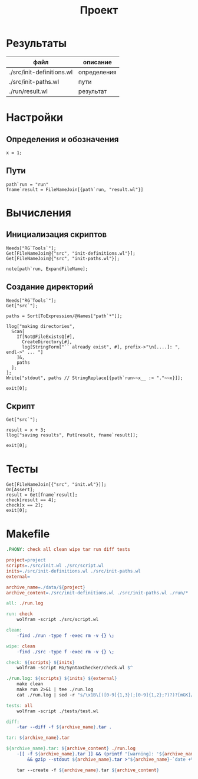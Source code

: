 #+TITLE: Проект
* Результаты
| файл                      | описание    |
|---------------------------+-------------|
| ./src/init-definitions.wl | определения |
| ./src/init-paths.wl       | пути        |
| ./run/result.wl           | результат   |
* Настройки
	:PROPERTIES:
  :eval:     noexport
	:exports:  code
	:results:  none
	:mkdirp:   yes
	:dir:      ./src
	:comments: no
	:eval:     no
	:END:
** Определения и обозначения
#+begin_src wl :tangle ./src/init-definitions.wl
x = 1;
#+end_src

** Пути
#+begin_src wl :tangle ./src/init-paths.wl
path`run = "run"
fname`result = FileNameJoin[{path`run, "result.wl"}]
#+end_src
* Вычисления
	:PROPERTIES:
  :eval:     noexport
	:exports:  code
	:results:  none
	:mkdirp:   yes
	:dir:      ./src
	:comments: no
	:eval:     no
	:shebang: "#!/usr/bin/env wolfram_script.sh"
	:END:

** Инициализация скриптов
#+begin_src wl :tangle ./src/init.wl
Needs["RG`Tools`"];
Get[FileNameJoin@{"src", "init-definitions.wl"}];
Get[FileNameJoin@{"src", "init-paths.wl"}];

note[path`run, ExpandFileName];
#+end_src

** Создание директорий
#+begin_src wl :tangle ./src/make-directories.wl
Needs["RG`Tools`"];
Get["src`"];

paths = Sort[ToExpression/@Names["path`*"]];

llog["making directories",
  Scan[
    If[Not@FileExistsQ[#], 
      CreateDirectory[#], 
      log[StringForm["`` already exist", #], prefix->"\n[....]: ", endl->" ... "]
    ]&, 
    paths
  ];
];
Write["stdout", paths // StringReplace[{path`run~~x__ :> "."~~x}]];

exit[0];
#+end_src

** Скрипт
#+begin_src wl :tangle ./src/script.wl
Get["src`"];

result = x + 3;
llog["saving results", Put[result, fname`result]];

exit[0];
#+end_src

* Тесты
	:PROPERTIES:
  :eval:     noexport
	:exports:  code
	:results:  none
	:mkdirp:   yes
	:comments: no
	:eval:     no
	:shebang: "#!/usr/bin/env wolfram_script.sh"
	:END:
#+begin_src wl :tangle ./tests/test.wl
Get[FileNameJoin[{"src", "init.wl"}]];
On[Assert];
result = Get[fname`result];
check[result == 4];
check[x == 2];
exit[0];
#+end_src

* Makefile
#+begin_src makefile :tangle ./Makefile
.PHONY: check all clean wipe tar run diff tests

project=project
scripts=./src/init.wl ./src/script.wl
inits=./src/init-definitions.wl ./src/init-paths.wl
external=

archive_name=./data/${project}
archive_content=./src/init-definitions.wl ./src/init-paths.wl ./run/*

all: ./run.log

run: check
	wolfram -script ./src/script.wl

clean:
	-find ./run -type f -exec rm -v {} \;

wipe: clean
	-find ./src -type f -exec rm -v {} \;

check: ${scripts} ${inits}
	wolfram -script RG/SyntaxChecker/check.wl $^

./run.log: ${scripts} ${inits} ${external}
	make clean
	make run 2>&1 | tee ./run.log
	cat ./run.log | sed -r "s/\x1B\[([0-9]{1,3}(;[0-9]{1,2};?)?)?[mGK]//g" >./run/run.txt

tests: all
	wolfram -script ./tests/test.wl

diff:
	-tar --diff -f ${archive_name}.tar .

tar: ${archive_name}.tar

${archive_name}.tar: ${archive_content} ./run.log
	-[[ -f ${archive_name}.tar ]] && (printf "[warning]: '${archive_name}.tar' does exists ... \n" \
		&& gzip --stdout ${archive_name}.tar >"${archive_name}-`date +%Y-%m-%d_%H%M%S`.tar.gz")

	tar --create -f ${archive_name}.tar ${archive_content}
#+end_src
